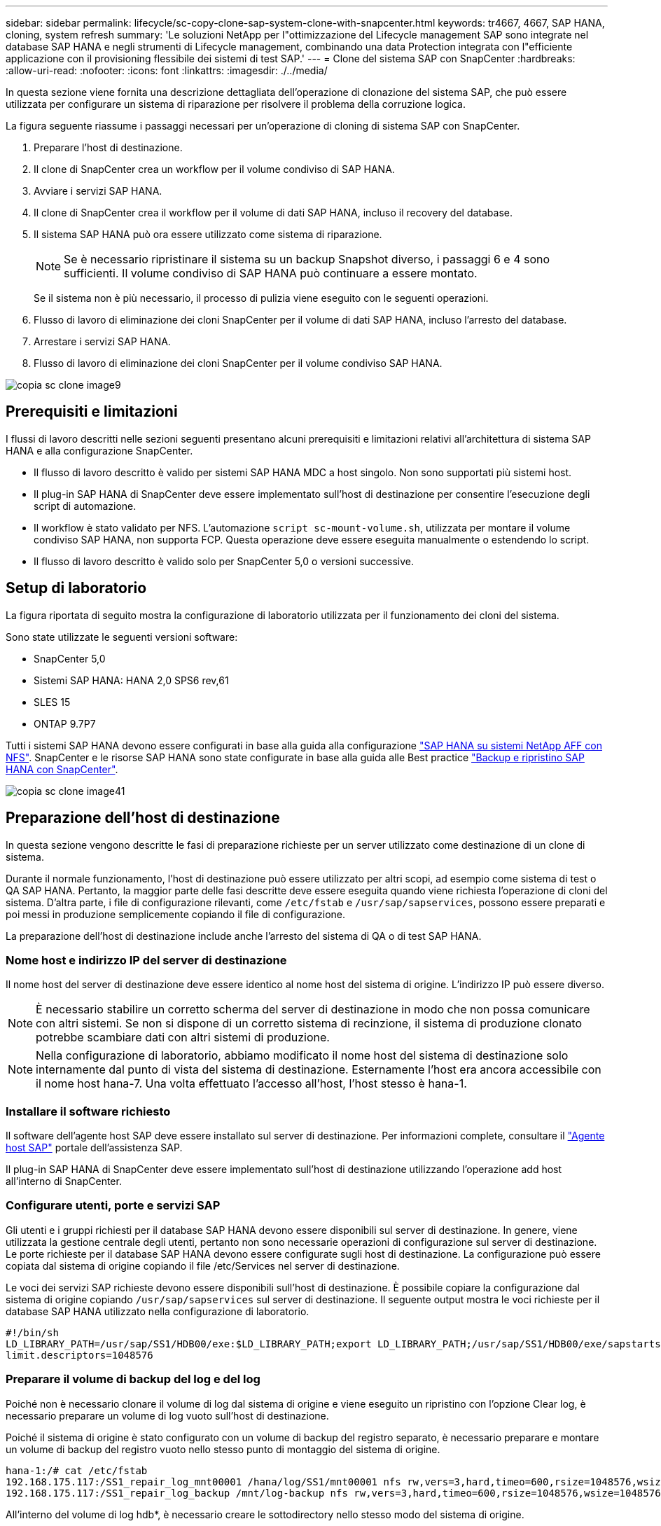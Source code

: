 ---
sidebar: sidebar 
permalink: lifecycle/sc-copy-clone-sap-system-clone-with-snapcenter.html 
keywords: tr4667, 4667, SAP HANA, cloning, system refresh 
summary: 'Le soluzioni NetApp per l"ottimizzazione del Lifecycle management SAP sono integrate nel database SAP HANA e negli strumenti di Lifecycle management, combinando una data Protection integrata con l"efficiente applicazione con il provisioning flessibile dei sistemi di test SAP.' 
---
= Clone del sistema SAP con SnapCenter
:hardbreaks:
:allow-uri-read: 
:nofooter: 
:icons: font
:linkattrs: 
:imagesdir: ./../media/


In questa sezione viene fornita una descrizione dettagliata dell'operazione di clonazione del sistema SAP, che può essere utilizzata per configurare un sistema di riparazione per risolvere il problema della corruzione logica.

La figura seguente riassume i passaggi necessari per un'operazione di cloning di sistema SAP con SnapCenter.

. Preparare l'host di destinazione.
. Il clone di SnapCenter crea un workflow per il volume condiviso di SAP HANA.
. Avviare i servizi SAP HANA.
. Il clone di SnapCenter crea il workflow per il volume di dati SAP HANA, incluso il recovery del database.
. Il sistema SAP HANA può ora essere utilizzato come sistema di riparazione.
+

NOTE: Se è necessario ripristinare il sistema su un backup Snapshot diverso, i passaggi 6 e 4 sono sufficienti. Il volume condiviso di SAP HANA può continuare a essere montato.

+
Se il sistema non è più necessario, il processo di pulizia viene eseguito con le seguenti operazioni.

. Flusso di lavoro di eliminazione dei cloni SnapCenter per il volume di dati SAP HANA, incluso l'arresto del database.
. Arrestare i servizi SAP HANA.
. Flusso di lavoro di eliminazione dei cloni SnapCenter per il volume condiviso SAP HANA.


image::sc-copy-clone-image9.png[copia sc clone image9]



== Prerequisiti e limitazioni

I flussi di lavoro descritti nelle sezioni seguenti presentano alcuni prerequisiti e limitazioni relativi all'architettura di sistema SAP HANA e alla configurazione SnapCenter.

* Il flusso di lavoro descritto è valido per sistemi SAP HANA MDC a host singolo. Non sono supportati più sistemi host.
* Il plug-in SAP HANA di SnapCenter deve essere implementato sull'host di destinazione per consentire l'esecuzione degli script di automazione.
* Il workflow è stato validato per NFS. L'automazione `script sc-mount-volume.sh`, utilizzata per montare il volume condiviso SAP HANA, non supporta FCP. Questa operazione deve essere eseguita manualmente o estendendo lo script.
* Il flusso di lavoro descritto è valido solo per SnapCenter 5,0 o versioni successive.




== Setup di laboratorio

La figura riportata di seguito mostra la configurazione di laboratorio utilizzata per il funzionamento dei cloni del sistema.

Sono state utilizzate le seguenti versioni software:

* SnapCenter 5,0
* Sistemi SAP HANA: HANA 2,0 SPS6 rev,61
* SLES 15
* ONTAP 9.7P7


Tutti i sistemi SAP HANA devono essere configurati in base alla guida alla configurazione https://docs.netapp.com/us-en/netapp-solutions-sap/bp/saphana_aff_nfs_introduction.html["SAP HANA su sistemi NetApp AFF con NFS"]. SnapCenter e le risorse SAP HANA sono state configurate in base alla guida alle Best practice https://docs.netapp.com/us-en/netapp-solutions-sap/backup/saphana-br-scs-overview.html["Backup e ripristino SAP HANA con SnapCenter"].

image::sc-copy-clone-image41.png[copia sc clone image41]



== Preparazione dell'host di destinazione

In questa sezione vengono descritte le fasi di preparazione richieste per un server utilizzato come destinazione di un clone di sistema.

Durante il normale funzionamento, l'host di destinazione può essere utilizzato per altri scopi, ad esempio come sistema di test o QA SAP HANA. Pertanto, la maggior parte delle fasi descritte deve essere eseguita quando viene richiesta l'operazione di cloni del sistema. D'altra parte, i file di configurazione rilevanti, come `/etc/fstab` e `/usr/sap/sapservices`, possono essere preparati e poi messi in produzione semplicemente copiando il file di configurazione.

La preparazione dell'host di destinazione include anche l'arresto del sistema di QA o di test SAP HANA.



=== *Nome host e indirizzo IP del server di destinazione*

Il nome host del server di destinazione deve essere identico al nome host del sistema di origine. L'indirizzo IP può essere diverso.


NOTE: È necessario stabilire un corretto scherma del server di destinazione in modo che non possa comunicare con altri sistemi. Se non si dispone di un corretto sistema di recinzione, il sistema di produzione clonato potrebbe scambiare dati con altri sistemi di produzione.


NOTE: Nella configurazione di laboratorio, abbiamo modificato il nome host del sistema di destinazione solo internamente dal punto di vista del sistema di destinazione. Esternamente l'host era ancora accessibile con il nome host hana-7. Una volta effettuato l'accesso all'host, l'host stesso è hana-1.



=== *Installare il software richiesto*

Il software dell'agente host SAP deve essere installato sul server di destinazione. Per informazioni complete, consultare il https://help.sap.com/doc/saphelp_nw73ehp1/7.31.19/en-US/8b/92b1cf6d5f4a7eac40700295ea687f/content.htm?no_cache=true["Agente host SAP"] portale dell'assistenza SAP.

Il plug-in SAP HANA di SnapCenter deve essere implementato sull'host di destinazione utilizzando l'operazione add host all'interno di SnapCenter.



=== *Configurare utenti, porte e servizi SAP*

Gli utenti e i gruppi richiesti per il database SAP HANA devono essere disponibili sul server di destinazione. In genere, viene utilizzata la gestione centrale degli utenti, pertanto non sono necessarie operazioni di configurazione sul server di destinazione. Le porte richieste per il database SAP HANA devono essere configurate sugli host di destinazione. La configurazione può essere copiata dal sistema di origine copiando il file /etc/Services nel server di destinazione.

Le voci dei servizi SAP richieste devono essere disponibili sull'host di destinazione. È possibile copiare la configurazione dal sistema di origine copiando `/usr/sap/sapservices` sul server di destinazione. Il seguente output mostra le voci richieste per il database SAP HANA utilizzato nella configurazione di laboratorio.

....
#!/bin/sh
LD_LIBRARY_PATH=/usr/sap/SS1/HDB00/exe:$LD_LIBRARY_PATH;export LD_LIBRARY_PATH;/usr/sap/SS1/HDB00/exe/sapstartsrv pf=/usr/sap/SS1/SYS/profile/SS1_HDB00_hana-1 -D -u ss1adm
limit.descriptors=1048576
....


=== Preparare il volume di backup del log e del log

Poiché non è necessario clonare il volume di log dal sistema di origine e viene eseguito un ripristino con l'opzione Clear log, è necessario preparare un volume di log vuoto sull'host di destinazione.

Poiché il sistema di origine è stato configurato con un volume di backup del registro separato, è necessario preparare e montare un volume di backup del registro vuoto nello stesso punto di montaggio del sistema di origine.

....
hana-1:/# cat /etc/fstab
192.168.175.117:/SS1_repair_log_mnt00001 /hana/log/SS1/mnt00001 nfs rw,vers=3,hard,timeo=600,rsize=1048576,wsize=1048576,intr,noatime,nolock 0 0
192.168.175.117:/SS1_repair_log_backup /mnt/log-backup nfs rw,vers=3,hard,timeo=600,rsize=1048576,wsize=1048576,intr,noatime,nolock 0 0
....
All'interno del volume di log hdb*, è necessario creare le sottodirectory nello stesso modo del sistema di origine.

....
hana-1:/ # ls -al /hana/log/SS1/mnt00001/
total 16
drwxrwxrwx 5 root root 4096 Dec 1 06:15 .
drwxrwxrwx 1 root root 16 Nov 30 08:56 ..
drwxr-xr-- 2 ss1adm sapsys 4096 Dec 1 06:14 hdb00001
drwxr-xr-- 2 ss1adm sapsys 4096 Dec 1 06:15 hdb00002.00003
drwxr-xr-- 2 ss1adm sapsys 4096 Dec 1 06:15 hdb00003.00003
....
All'interno del volume di backup del registro, è necessario creare sottodirectory per il sistema e il database tenant.

....
hana-1:/ # ls -al /mnt/log-backup/
total 12
drwxr-xr-- 2 ss1adm sapsys 4096 Dec 1 04:48 .
drwxr-xr-- 2 ss1adm sapsys 4896 Dec 1 03:42 ..
drwxr-xr-- 2 ss1adm sapsys 4096 Dec 1 06:15 DB_SS1
drwxr-xr-- 2 ss1adm sapsys 4096 Dec 1 06:14 SYSTEMDB
....


=== *Preparare i montaggi del file system*

È necessario preparare i punti di montaggio per i dati e il volume condiviso.

Con il nostro esempio, le directory `/hana/data/SS1/mnt00001`, `/hana/shared` e `usr/sap/SS1` devono essere create.



=== *Preparare l'esecuzione dello script*

È necessario aggiungere gli script che devono essere eseguiti sul sistema di destinazione al file di configurazione dei comandi consentiti da SnapCenter.

....
hana-7:/opt/NetApp/snapcenter/scc/etc # cat /opt/NetApp/snapcenter/scc/etc/allowed_commands.config
command: mount
command: umount
command: /mnt/sapcc-share/SAP-System-Refresh/sc-system-refresh.sh
command: /mnt/sapcc-share/SAP-System-Refresh/sc-mount-volume.sh
hana-7:/opt/NetApp/snapcenter/scc/etc #
....


== Clonazione del volume condiviso HANA

. Selezionare un backup Snapshot dal volume condiviso SS1 del sistema di origine e fare clic su Clone (Clona).


image::sc-copy-clone-image42.png[copia sc clone image42]

. Selezionare l'host in cui è stato preparato il sistema di riparazione di destinazione. L'indirizzo IP di esportazione NFS deve essere l'interfaccia di rete dello storage dell'host di destinazione. Come SID di destinazione, mantenere lo stesso SID del sistema di origine. Nel nostro esempio SS1.


image::sc-copy-clone-image43.png[copia sc clone image43]

. Inserire lo script di montaggio con le opzioni della riga di comando richieste.
+

NOTE: Il sistema SAP HANA utilizza un singolo volume per `/hana/shared` e per `/usr/sap/SS1`, separato in sottodirectory come consigliato nella guida alla configurazione https://www.netapp.com/media/17238-tr4435.pdf["SAP HANA su sistemi NetApp AFF con NFS"]. Lo script `sc-mount-volume.sh` supporta questa configurazione utilizzando una speciale opzione della riga di comando per il percorso di mount. Se l'opzione della riga di comando del percorso di mount è uguale a usr-sap-and-shared, lo script monta le sottodirectory condivise e usr-sap nel volume di conseguenza.



image::sc-copy-clone-image44.png[copia sc clone image44]

. La schermata Dettagli lavoro in SnapCenter mostra lo stato di avanzamento dell'operazione.


image::sc-copy-clone-image45.png[copia sc clone image45]

. Il file di log dello script sc-mount-volume.sh mostra le diverse fasi eseguite per l'operazione di mount.


....
20201201041441###hana-1###sc-mount-volume.sh: Adding entry in /etc/fstab.
20201201041441###hana-1###sc-mount-volume.sh: 192.168.175.117://SS1_shared_Clone_05132205140448713/usr-sap /usr/sap/SS1 nfs rw,vers=3,hard,timeo=600,rsize=1048576,wsize=1048576,intr,noatime,nolock 0 0
20201201041441###hana-1###sc-mount-volume.sh: Mounting volume: mount /usr/sap/SS1.
20201201041441###hana-1###sc-mount-volume.sh: 192.168.175.117:/SS1_shared_Clone_05132205140448713/shared /hana/shared nfs rw,vers=3,hard,timeo=600,rsize=1048576,wsize=1048576,intr,noatime,nolock 0 0
20201201041441###hana-1###sc-mount-volume.sh: Mounting volume: mount /hana/shared.
20201201041441###hana-1###sc-mount-volume.sh: usr-sap-and-shared mounted successfully.
20201201041441###hana-1###sc-mount-volume.sh: Change ownership to ss1adm.
....
. Al termine del flusso di lavoro di SnapCenter, i file system /usr/sap/SS1 e /hana/shared vengono montati sull'host di destinazione.


....
hana-1:~ # df
Filesystem 1K-blocks Used Available Use% Mounted on
192.168.175.117:/SS1_repair_log_mnt00001 262144000 320 262143680 1% /hana/log/SS1/mnt00001
192.168.175.100:/sapcc_share 1020055552 53485568 966569984 6% /mnt/sapcc-share
192.168.175.117:/SS1_repair_log_backup 104857600 256 104857344 1% /mnt/log-backup
192.168.175.117:/SS1_shared_Clone_05132205140448713/usr-sap 262144064 10084608 252059456 4% /usr/sap/SS1
192.168.175.117:/SS1_shared_Clone_05132205140448713/shared 262144064 10084608 252059456 4% /hana/shared
....
. In SnapCenter, è visibile una nuova risorsa per il volume clonato.


image::sc-copy-clone-image46.png[copia sc clone image46]

. Ora che il volume /HANA/condiviso è disponibile, è possibile avviare i servizi SAP HANA.


....
hana-1:/mnt/sapcc-share/SAP-System-Refresh # systemctl start sapinit
....
. I processi SAP host Agent e sapstartsrv sono stati avviati.


....
hana-1:/mnt/sapcc-share/SAP-System-Refresh # ps -ef |grep sap
root 12377 1 0 04:34 ? 00:00:00 /usr/sap/hostctrl/exe/saphostexec pf=/usr/sap/hostctrl/exe/host_profile
sapadm 12403 1 0 04:34 ? 00:00:00 /usr/lib/systemd/systemd --user
sapadm 12404 12403 0 04:34 ? 00:00:00 (sd-pam)
sapadm 12434 1 1 04:34 ? 00:00:00 /usr/sap/hostctrl/exe/sapstartsrv pf=/usr/sap/hostctrl/exe/host_profile -D
root 12485 12377 0 04:34 ? 00:00:00 /usr/sap/hostctrl/exe/saphostexec pf=/usr/sap/hostctrl/exe/host_profile
root 12486 12485 0 04:34 ? 00:00:00 /usr/sap/hostctrl/exe/saposcol -l -w60 pf=/usr/sap/hostctrl/exe/host_profile
ss1adm 12504 1 0 04:34 ? 00:00:00 /usr/sap/SS1/HDB00/exe/sapstartsrv pf=/usr/sap/SS1/SYS/profile/SS1_HDB00_hana-1 -D -u ss1adm
root 12582 12486 0 04:34 ? 00:00:00 /usr/sap/hostctrl/exe/saposcol -l -w60 pf=/usr/sap/hostctrl/exe/host_profile
root 12585 7613 0 04:34 pts/0 00:00:00 grep --color=auto sap
hana-1:/mnt/sapcc-share/SAP-System-Refresh #
....


== Clonare servizi applicativi SAP aggiuntivi

Vengono clonati altri servizi applicativi SAP nello stesso modo del volume condiviso SAP HANA, come descritto nella sezione "Cloning del volume condiviso SAP HANA". Naturalmente, anche i volumi di storage richiesti dei server applicazioni SAP devono essere protetti con SnapCenter.

È necessario aggiungere le voci di servizi richieste a /usr/sap/sapServices, e le porte, gli utenti e i punti di montaggio del file system (ad esempio, /usr/sap/SID) devono essere preparati.



== Clonazione del volume di dati e ripristino del database HANA

. Seleziona un backup SAP HANA Snapshot dal sistema di origine SS1.


image::sc-copy-clone-image47.png[copia sc clone image47]

. Selezionare l'host in cui è stato preparato il sistema di riparazione di destinazione. L'indirizzo IP di esportazione NFS deve essere l'interfaccia di rete dello storage dell'host di destinazione. Come SID di destinazione, mantenere lo stesso SID del sistema di origine. Nel nostro esempio SS1


image::sc-copy-clone-image48.png[copia sc clone image48]

. Immettere gli script post-clone con le opzioni della riga di comando richieste.
+

NOTE: Lo script per l'operazione di recovery recupera il database SAP HANA fino al point-in-time dell'operazione Snapshot e non esegue alcun recovery in avanti. Se è necessario un ripristino in avanti a un determinato momento, il ripristino deve essere eseguito manualmente. Un forward recovery manuale richiede inoltre che i backup del log dal sistema di origine siano disponibili sull'host di destinazione.



image::sc-copy-clone-image23.png[copia sc clone image23]

La schermata dei dettagli del lavoro in SnapCenter mostra lo stato di avanzamento dell'operazione.

image::sc-copy-clone-image49.png[copia sc clone image49]

Il file di log dello `sc-system-refresh` script mostra le diverse fasi eseguite per l'operazione di mount e di ripristino.

....
20201201052124###hana-1###sc-system-refresh.sh: Recover system database.
20201201052124###hana-1###sc-system-refresh.sh: /usr/sap/SS1/HDB00/exe/Python/bin/python /usr/sap/SS1/HDB00/exe/python_support/recoverSys.py --command "RECOVER DATA USING SNAPSHOT CLEAR LOG"
20201201052156###hana-1###sc-system-refresh.sh: Wait until SAP HANA database is started ....
20201201052156###hana-1###sc-system-refresh.sh: Status: GRAY
20201201052206###hana-1###sc-system-refresh.sh: Status: GREEN
20201201052206###hana-1###sc-system-refresh.sh: SAP HANA database is started.
20201201052206###hana-1###sc-system-refresh.sh: Source system has a single tenant and tenant name is identical to source SID: SS1
20201201052206###hana-1###sc-system-refresh.sh: Target tenant will have the same name as target SID: SS1.
20201201052206###hana-1###sc-system-refresh.sh: Recover tenant database SS1.
20201201052206###hana-1###sc-system-refresh.sh: /usr/sap/SS1/SYS/exe/hdb/hdbsql -U SS1KEY RECOVER DATA FOR SS1 USING SNAPSHOT CLEAR LOG
0 rows affected (overall time 34.773885 sec; server time 34.772398 sec)
20201201052241###hana-1###sc-system-refresh.sh: Checking availability of Indexserver for tenant SS1.
20201201052241###hana-1###sc-system-refresh.sh: Recovery of tenant database SS1 succesfully finished.
20201201052241###hana-1###sc-system-refresh.sh: Status: GREEN
After the recovery operation, the HANA database is running and the data volume is mounted at the target host.
hana-1:/mnt/log-backup # df
Filesystem 1K-blocks Used Available Use% Mounted on
192.168.175.117:/SS1_repair_log_mnt00001 262144000 760320 261383680 1% /hana/log/SS1/mnt00001
192.168.175.100:/sapcc_share 1020055552 53486592 966568960 6% /mnt/sapcc-share
192.168.175.117:/SS1_repair_log_backup 104857600 512 104857088 1% /mnt/log-backup
192.168.175.117:/SS1_shared_Clone_05132205140448713/usr-sap 262144064 10090496 252053568 4% /usr/sap/SS1
192.168.175.117:/SS1_shared_Clone_05132205140448713/shared 262144064 10090496 252053568 4% /hana/shared
192.168.175.117:/SS1_data_mnt00001_Clone_0421220520054605 262144064 3732864 258411200 2% /hana/data/SS1/mnt00001
....
Il sistema SAP HANA è ora disponibile e può essere utilizzato, ad esempio, come sistema di riparazione.
